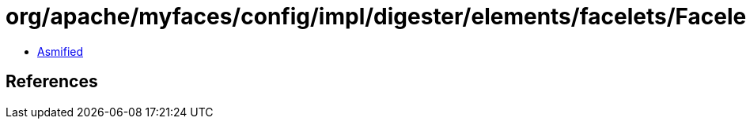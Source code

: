 = org/apache/myfaces/config/impl/digester/elements/facelets/FaceletSourceTagImpl.class

 - link:FaceletSourceTagImpl-asmified.java[Asmified]

== References

